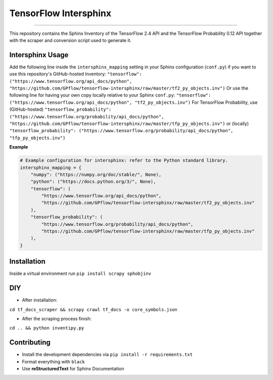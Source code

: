 TensorFlow Intersphinx
======================

.. image:: https://img.shields.io/badge/code%20style-black-000000.svg
    :target: https://github.com/psf/black

----

This repository contains the Sphinx Inventory of the TensorFlow 2.4 API and the TensorFlow Probability 0.12 API together
with the scraper and conversion script used to generate it.

Intersphinx Usage
-----------------

Add the following line inside the ``intersphinx_mapping`` setting in your Sphinx configuration (``conf.py``) if you want to use this repository's GitHub-hosted Inventory:
``"tensorflow": ("https://www.tensorflow.org/api_docs/python", "https://github.com/GPflow/tensorflow-intersphinx/raw/master/tf2_py_objects.inv")``
Or use the following line for having your own copy locally relative to your Sphinx ``conf.py``:
``"tensorflow": ("https://www.tensorflow.org/api_docs/python", "tf2_py_objects.inv")``
For TensorFlow Probability, use (GitHub-hosted)
``"tensorflow_probability": ("https://www.tensorflow.org/probability/api_docs/python", "https://github.com/GPflow/tensorflow-intersphinx/raw/master/tfp_py_objects.inv")``
or (locally)
``"tensorflow_probability": ("https://www.tensorflow.org/probability/api_docs/python", "tfp_py_objects.inv")``

**Example**

.. code:: python

    # Example configuration for intersphinx: refer to the Python standard library.
    intersphinx_mapping = {
        "numpy": ("https://numpy.org/doc/stable/", None),
        "python": ("https://docs.python.org/3/", None),
        "tensorflow": (
            "https://www.tensorflow.org/api_docs/python",
            "https://github.com/GPflow/tensorflow-intersphinx/raw/master/tf2_py_objects.inv"
        ),
        "tensorflow_probability": (
            "https://www.tensorflow.org/probability/api_docs/python",
            "https://github.com/GPflow/tensorflow-intersphinx/raw/master/tfp_py_objects.inv"
        ),
    }

Installation
------------

Inside a virtual environment run ``pip install scrapy sphobjinv``

DIY
---

* After installation:

``cd tf_docs_scraper && scrapy crawl tf_docs -o core_symbols.json``

* After the scraping process finish:

``cd .. && python inventipy.py``

Contributing
------------

* Install the development dependencies via ``pip install -r requirements.txt``
* Format everything with ``black``
* Use **reStructuredText** for Sphinx Documentation
